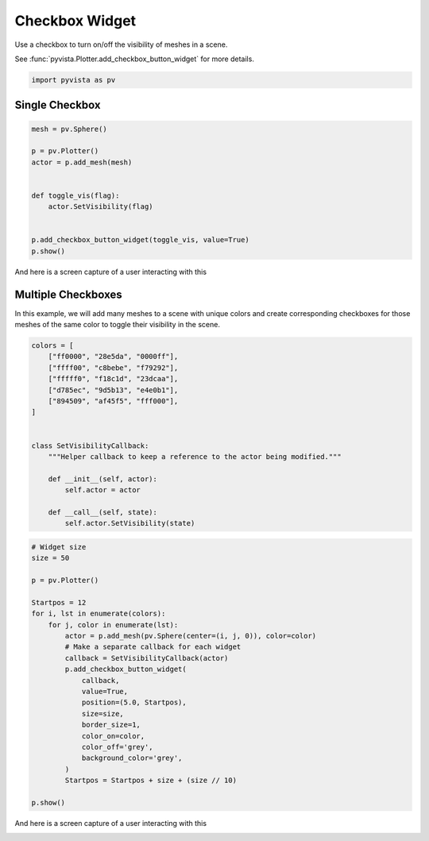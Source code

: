
.. DO NOT EDIT.
.. THIS FILE WAS AUTOMATICALLY GENERATED BY SPHINX-GALLERY.
.. TO MAKE CHANGES, EDIT THE SOURCE PYTHON FILE:
.. "tutorial/08_widgets/b_checkbox-widget.py"
.. LINE NUMBERS ARE GIVEN BELOW.

.. only:: html

    .. note::
        :class: sphx-glr-download-link-note

        :ref:`Go to the end <sphx_glr_download_tutorial_08_widgets_b_checkbox-widget.py>`
        to download the full example code. or to run this example in your browser via Binder

.. rst-class:: sphx-glr-example-title

.. _sphx_glr_tutorial_08_widgets_b_checkbox-widget.py:


.. _checkbox_widget_example:

Checkbox Widget
~~~~~~~~~~~~~~~

Use a checkbox to turn on/off the visibility of meshes in a scene.

See :func:`pyvista.Plotter.add_checkbox_button_widget` for more details.

.. GENERATED FROM PYTHON SOURCE LINES 12-15

.. code-block:: Python


    import pyvista as pv








.. GENERATED FROM PYTHON SOURCE LINES 17-19

Single Checkbox
+++++++++++++++

.. GENERATED FROM PYTHON SOURCE LINES 19-33

.. code-block:: Python


    mesh = pv.Sphere()

    p = pv.Plotter()
    actor = p.add_mesh(mesh)


    def toggle_vis(flag):
        actor.SetVisibility(flag)


    p.add_checkbox_button_widget(toggle_vis, value=True)
    p.show()








.. tab-set::



   .. tab-item:: Static Scene



            
     .. image-sg:: /tutorial/08_widgets/images/sphx_glr_b_checkbox-widget_001.png
        :alt: b checkbox widget
        :srcset: /tutorial/08_widgets/images/sphx_glr_b_checkbox-widget_001.png
        :class: sphx-glr-single-img
     


   .. tab-item:: Interactive Scene



       .. offlineviewer:: /home/runner/work/pyvista-tutorial-ja/pyvista-tutorial-ja/pyvista-tutorial-translations/pyvista-tutorial/doc/source/tutorial/08_widgets/images/sphx_glr_b_checkbox-widget_001.vtksz






.. GENERATED FROM PYTHON SOURCE LINES 34-37

And here is a screen capture of a user interacting with this

.. image:: ../../images/gifs/single-checkbox-widget.gif

.. GENERATED FROM PYTHON SOURCE LINES 39-45

Multiple Checkboxes
+++++++++++++++++++

In this example, we will add many meshes to a scene with unique colors and
create corresponding checkboxes for those meshes of the same color to toggle
their visibility in the scene.

.. GENERATED FROM PYTHON SOURCE LINES 45-65

.. code-block:: Python


    colors = [
        ["ff0000", "28e5da", "0000ff"],
        ["ffff00", "c8bebe", "f79292"],
        ["fffff0", "f18c1d", "23dcaa"],
        ["d785ec", "9d5b13", "e4e0b1"],
        ["894509", "af45f5", "fff000"],
    ]


    class SetVisibilityCallback:
        """Helper callback to keep a reference to the actor being modified."""

        def __init__(self, actor):
            self.actor = actor

        def __call__(self, state):
            self.actor.SetVisibility(state)









.. GENERATED FROM PYTHON SOURCE LINES 66-92

.. code-block:: Python


    # Widget size
    size = 50

    p = pv.Plotter()

    Startpos = 12
    for i, lst in enumerate(colors):
        for j, color in enumerate(lst):
            actor = p.add_mesh(pv.Sphere(center=(i, j, 0)), color=color)
            # Make a separate callback for each widget
            callback = SetVisibilityCallback(actor)
            p.add_checkbox_button_widget(
                callback,
                value=True,
                position=(5.0, Startpos),
                size=size,
                border_size=1,
                color_on=color,
                color_off='grey',
                background_color='grey',
            )
            Startpos = Startpos + size + (size // 10)

    p.show()








.. tab-set::



   .. tab-item:: Static Scene



            
     .. image-sg:: /tutorial/08_widgets/images/sphx_glr_b_checkbox-widget_002.png
        :alt: b checkbox widget
        :srcset: /tutorial/08_widgets/images/sphx_glr_b_checkbox-widget_002.png
        :class: sphx-glr-single-img
     


   .. tab-item:: Interactive Scene



       .. offlineviewer:: /home/runner/work/pyvista-tutorial-ja/pyvista-tutorial-ja/pyvista-tutorial-translations/pyvista-tutorial/doc/source/tutorial/08_widgets/images/sphx_glr_b_checkbox-widget_002.vtksz






.. GENERATED FROM PYTHON SOURCE LINES 93-96

And here is a screen capture of a user interacting with this

.. image:: ../../images/gifs/multiple-checkbox-widget.gif

.. GENERATED FROM PYTHON SOURCE LINES 98-105

.. raw:: html

    <center>
      <a target="_blank" href="https://colab.research.google.com/github/pyvista/pyvista-tutorial/blob/gh-pages/notebooks/tutorial/08_widgets/b_checkbox-widget.ipynb">
        <img src="https://colab.research.google.com/assets/colab-badge.svg" alt="Open In Colab"/ width="150px">
      </a>
    </center>


.. rst-class:: sphx-glr-timing

   **Total running time of the script:** (0 minutes 0.742 seconds)


.. _sphx_glr_download_tutorial_08_widgets_b_checkbox-widget.py:

.. only:: html

  .. container:: sphx-glr-footer sphx-glr-footer-example

    .. container:: binder-badge

      .. image:: images/binder_badge_logo.svg
        :target: https://mybinder.org/v2/gh/pyvista/pyvista-tutorial/gh-pages?urlpath=lab/tree/notebooks/tutorial/08_widgets/b_checkbox-widget.ipynb
        :alt: Launch binder
        :width: 150 px

    .. container:: sphx-glr-download sphx-glr-download-jupyter

      :download:`Download Jupyter notebook: b_checkbox-widget.ipynb <b_checkbox-widget.ipynb>`

    .. container:: sphx-glr-download sphx-glr-download-python

      :download:`Download Python source code: b_checkbox-widget.py <b_checkbox-widget.py>`

    .. container:: sphx-glr-download sphx-glr-download-zip

      :download:`Download zipped: b_checkbox-widget.zip <b_checkbox-widget.zip>`


.. only:: html

 .. rst-class:: sphx-glr-signature

    `Gallery generated by Sphinx-Gallery <https://sphinx-gallery.github.io>`_
